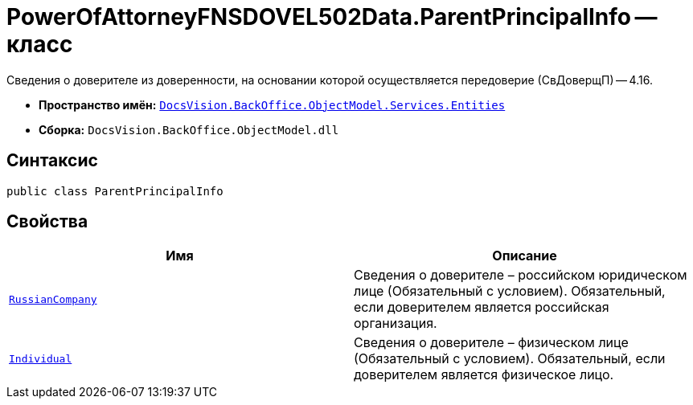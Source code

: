 = PowerOfAttorneyFNSDOVEL502Data.ParentPrincipalInfo -- класс

Сведения о доверителе из доверенности, на основании которой осуществляется передоверие (СвДоверщП) -- 4.16.

* *Пространство имён:* `xref:Entities/Entities_NS.adoc[DocsVision.BackOffice.ObjectModel.Services.Entities]`
* *Сборка:* `DocsVision.BackOffice.ObjectModel.dll`

== Синтаксис

[source,csharp]
----
public class ParentPrincipalInfo
----

== Свойства

[cols=",",options="header"]
|===
|Имя |Описание

|`xref:BackOffice-ObjectModel-Powers:PowerOfAttorneyFNSDOVEL502RevocationData.OrganizationInfo_CL.adoc[RussianCompany]`
|Сведения о доверителе – российском юридическом лице (Обязательный с условием). Обязательный, если доверителем является российская организация.

|`xref:BackOffice-ObjectModel-Services-Entities:Entities/PowerOfAttorneyFNSDOVEL502Data.IndividualInfo2_CL.adoc[Individual]`
|Сведения о доверителе – физическом лице (Обязательный с условием). Обязательный, если доверителем является физическое лицо.

|===
